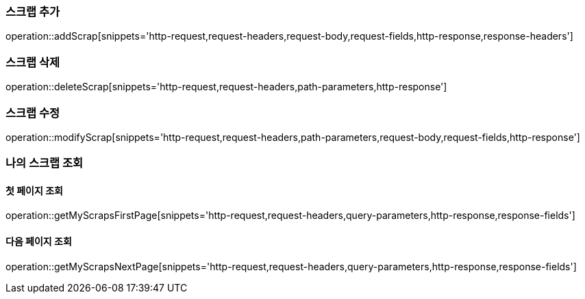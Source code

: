 [[add-scrap]]
=== 스크랩 추가

operation::addScrap[snippets='http-request,request-headers,request-body,request-fields,http-response,response-headers']

[[delete-scrap]]
=== 스크랩 삭제

operation::deleteScrap[snippets='http-request,request-headers,path-parameters,http-response']

[[modify-scrap]]
=== 스크랩 수정

operation::modifyScrap[snippets='http-request,request-headers,path-parameters,request-body,request-fields,http-response']

=== 나의 스크랩 조회

==== 첫 페이지 조회
operation::getMyScrapsFirstPage[snippets='http-request,request-headers,query-parameters,http-response,response-fields']

==== 다음 페이지 조회
operation::getMyScrapsNextPage[snippets='http-request,request-headers,query-parameters,http-response,response-fields']
